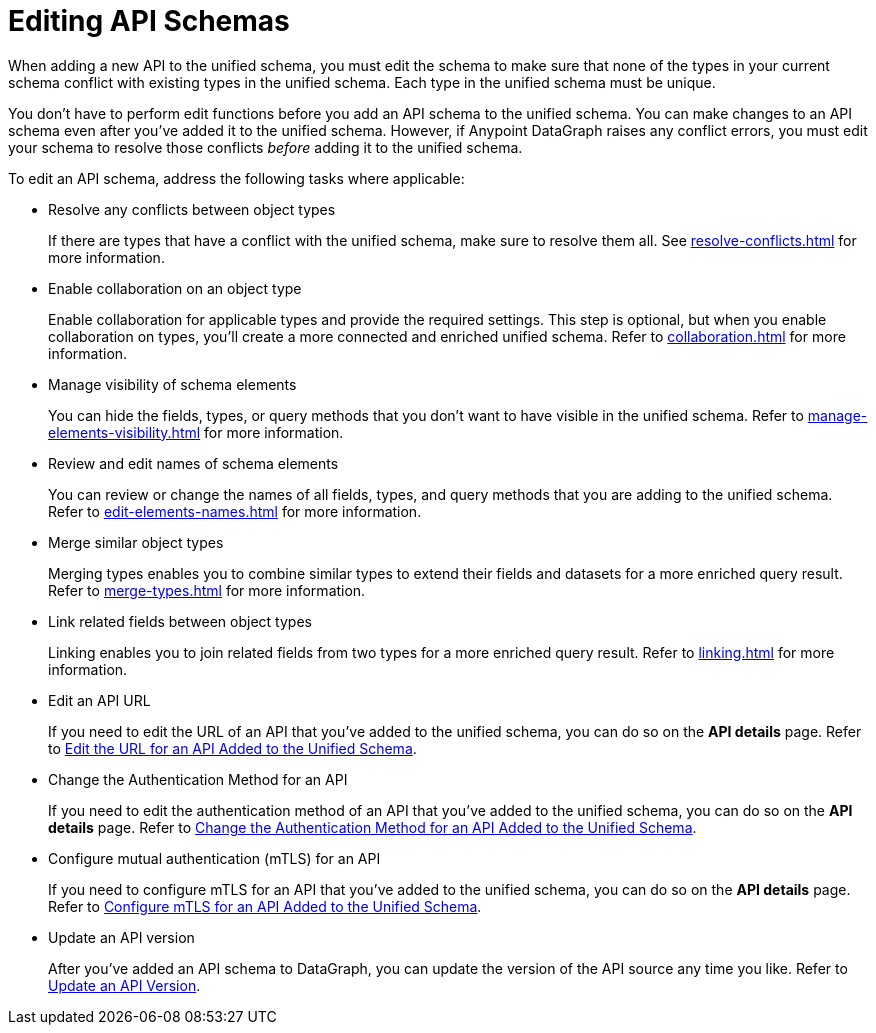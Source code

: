 = Editing API Schemas

When adding a new API to the unified schema, you must edit the schema to make sure that none of the types in your current schema conflict with existing types in the unified schema. Each type in the unified schema must be unique.

You don’t have to perform edit functions before you add an API schema to the unified schema. You can make changes to an API schema even after you’ve added it to the unified schema. However, if Anypoint DataGraph raises any conflict errors, you must edit your schema to resolve those conflicts _before_ adding it to the unified schema.

To edit an API schema, address the following tasks where applicable:

* Resolve any conflicts between object types
+
If there are types that have a conflict with the unified schema, make sure to resolve them all. See xref:resolve-conflicts.adoc[] for more information.
* Enable collaboration on an object type
+
Enable collaboration for applicable types and provide the required settings. This step is optional, but when you enable collaboration on types, you'll create a more connected and enriched unified schema. Refer to xref:collaboration.adoc[] for more information.
* Manage visibility of schema elements
+
You can hide the fields, types, or query methods that you don't want to have visible in the unified schema. Refer to xref:manage-elements-visibility.adoc[] for more information.
* Review and edit names of schema elements
+
You can review or change the names of all fields, types, and query methods that you are adding to the unified schema. Refer to xref:edit-elements-names.adoc[] for more information.
* Merge similar object types
+
Merging types enables you to combine similar types to extend their fields and datasets for a more enriched query result. Refer to xref:merge-types.adoc[] for more information.
* Link related fields between object types
+
Linking enables you to join related fields from two types for a more enriched query result.
Refer to xref:linking.adoc[] for more information.
* Edit an API URL
+
If you need to edit the URL of an API that you've added to the unified schema, you can do so on the *API details* page. Refer to xref:add-api-to-unified-schema.adoc#edit-the-url-for-an-api-added-to-the-unified-schema[Edit the URL for an API Added to the Unified Schema].
* Change the Authentication Method for an API
+
If you need to edit the authentication method of an API that you've added to the unified schema, you can do so on the *API details* page. Refer to xref:add-api-to-unified-schema.adoc#change-the-authentication-method-for-an-api-aded-to-the-unified-schema[Change the Authentication Method for an API Added to the Unified Schema].
* Configure mutual authentication (mTLS) for an API
+
If you need to configure mTLS for an API that you've added to the unified schema, you can do so on the *API details* page. Refer to xref:add-api-to-unified-schema.adoc#configure-mtls-for-an-api-added-to-the-unified-schema[Configure mTLS for an API Added to the Unified Schema].
* Update an API version
+
After you've added an API schema to DataGraph, you can update the version of the API source any time you like. 
Refer to xref:add-api-to-unified-schema.adoc#upate-an-api-version[Update an API Version].





